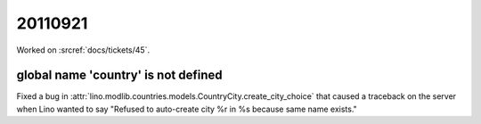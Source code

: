 20110921
========

Worked on :srcref:`docs/tickets/45`.


global name 'country' is not defined
------------------------------------

Fixed a bug in :attr:`lino.modlib.countries.models.CountryCity.create_city_choice` 
that caused a traceback on the server when Lino wanted to say 
"Refused to auto-create city %r in %s because same name exists."


